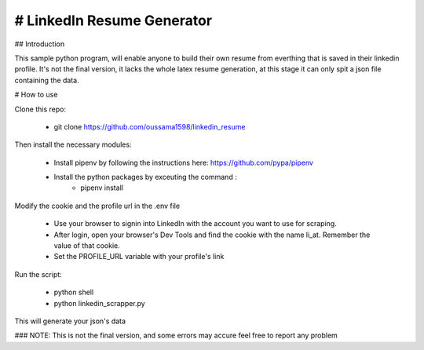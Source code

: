 # LinkedIn Resume Generator
----

## Introduction

This sample python program, will enable anyone to build their own resume from everthing that is saved in their linkedin profile.
It's not the final version, it lacks the whole latex resume generation, at this stage it can only spit a json file containing the data.

# How to use

Clone this repo:
    
    - git clone https://github.com/oussama1598/linkedin_resume

Then install the necessary modules:
    
    - Install pipenv by following the instructions here: https://github.com/pypa/pipenv
    - Install the python packages by exceuting the command : 
        - pipenv install

Modify the cookie and the profile url in the .env file
    
    - Use your browser to signin into LinkedIn with the account you want to use for scraping.
    - After login, open your browser's Dev Tools and find the cookie with the name li_at. Remember the value of that cookie.
    - Set the PROFILE_URL variable with your profile's link

Run the script:
    
    - python shell
    - python linkedin_scrapper.py
    
This will generate your json's data

### NOTE: This is not the final version, and some errors may accure feel free to report any problem

